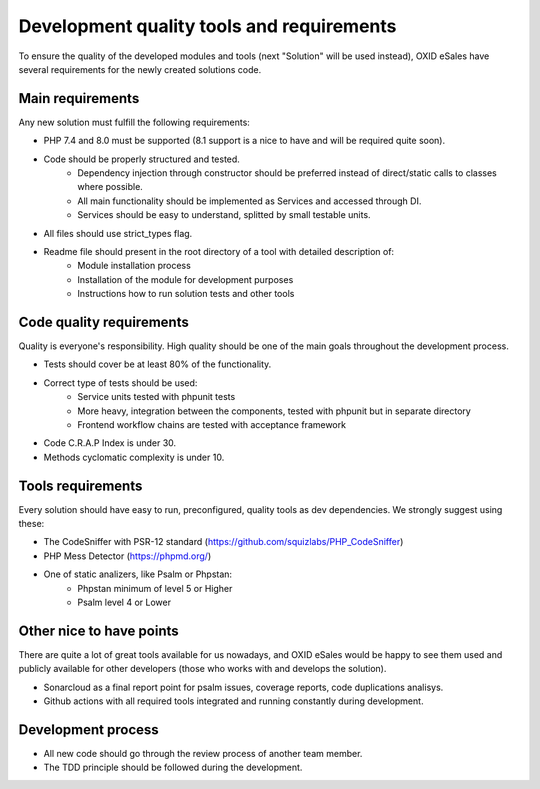 Development quality tools and requirements
==========================================

To ensure the quality of the developed modules and tools (next "Solution" will be used instead),
OXID eSales have several requirements for the newly created solutions code.

Main requirements
-----------------

Any new solution must fulfill the following requirements:

* PHP 7.4 and 8.0 must be supported (8.1 support is a nice to have and will be required quite soon).
* Code should be properly structured and tested.
    - Dependency injection through constructor should be preferred instead of direct/static calls to classes where possible.
    - All main functionality should be implemented as Services and accessed through DI.
    - Services should be easy to understand, splitted by small testable units.
* All files should use strict_types flag.
* Readme file should present in the root directory of a tool with detailed description of:
    - Module installation process
    - Installation of the module for development purposes
    - Instructions how to run solution tests and other tools

Code quality requirements
-------------------------

Quality is everyone's responsibility. High quality should be one of the main goals
throughout the development process.

* Tests should cover be at least 80% of the functionality.
* Correct type of tests should be used:
    - Service units tested with phpunit tests
    - More heavy, integration between the components, tested with phpunit but in separate directory
    - Frontend workflow chains are tested with acceptance framework
* Code C.R.A.P Index is under 30.
* Methods cyclomatic complexity is under 10.

Tools requirements
------------------

Every solution should have easy to run, preconfigured, quality tools as dev dependencies.
We strongly suggest using these:

* The CodeSniffer with PSR-12 standard (https://github.com/squizlabs/PHP_CodeSniffer)
* PHP Mess Detector (https://phpmd.org/)
* One of static analizers, like Psalm or Phpstan:
    - Phpstan minimum of level 5 or Higher
    - Psalm level 4 or Lower

Other nice to have points
-------------------------

There are quite a lot of great tools available for us nowadays, and OXID eSales would be happy to see
them used and publicly available for other developers (those who works with and develops the solution).

* Sonarcloud as a final report point for psalm issues, coverage reports, code duplications analisys.
* Github actions with all required tools integrated and running constantly during development.


Development process
-------------------

* All new code should go through the review process of another team member.
* The TDD principle should be followed during the development.
